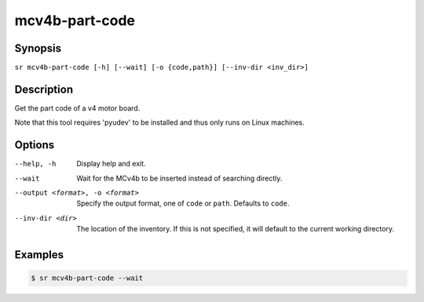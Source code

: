 mcv4b-part-code
===============

Synopsis
--------

``sr mcv4b-part-code [-h] [--wait] [-o {code,path}] [--inv-dir <inv_dir>]``

Description
-----------

Get the part code of a v4 motor board.

Note that this tool requires 'pyudev' to be installed and thus only runs on
Linux machines.

Options
-------

--help, -h
    Display help and exit.

--wait
    Wait for the MCv4b to be inserted instead of searching directly.

--output <format>, -o <format>
    Specify the output format, one of ``code`` or ``path``. Defaults to
    ``code``.

--inv-dir <dir>
    The location of the inventory. If this is not specified, it will default to
    the current working directory.

Examples
--------

.. code::

    $ sr mcv4b-part-code --wait
